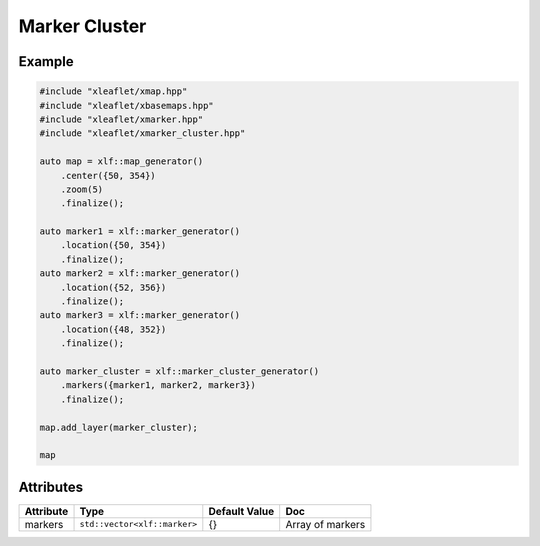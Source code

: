 .. Copyright (c) 2018, Johan Mabille, Sylvain Corlay, Wolf Vollprecht and Martin Renou

   Distributed under the terms of the BSD 3-Clause License.

   The full license is in the file LICENSE, distributed with this software.

Marker Cluster
==============

Example
-------

.. code::

    #include "xleaflet/xmap.hpp"
    #include "xleaflet/xbasemaps.hpp"
    #include "xleaflet/xmarker.hpp"
    #include "xleaflet/xmarker_cluster.hpp"

    auto map = xlf::map_generator()
        .center({50, 354})
        .zoom(5)
        .finalize();

    auto marker1 = xlf::marker_generator()
        .location({50, 354})
        .finalize();
    auto marker2 = xlf::marker_generator()
        .location({52, 356})
        .finalize();
    auto marker3 = xlf::marker_generator()
        .location({48, 352})
        .finalize();

    auto marker_cluster = xlf::marker_cluster_generator()
        .markers({marker1, marker2, marker3})
        .finalize();

    map.add_layer(marker_cluster);

    map

Attributes
----------

=====================   ========================================    ================   ===
Attribute               Type                                        Default Value      Doc
=====================   ========================================    ================   ===
markers                 ``std::vector<xlf::marker>``                {}                 Array of markers
=====================   ========================================    ================   ===
